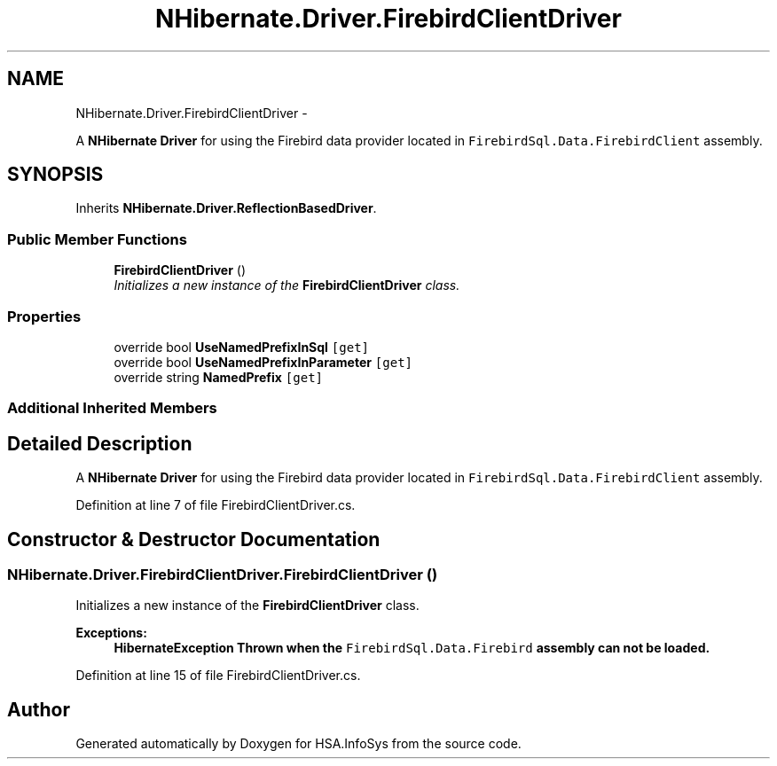 .TH "NHibernate.Driver.FirebirdClientDriver" 3 "Fri Jul 5 2013" "Version 1.0" "HSA.InfoSys" \" -*- nroff -*-
.ad l
.nh
.SH NAME
NHibernate.Driver.FirebirdClientDriver \- 
.PP
A \fBNHibernate\fP \fBDriver\fP for using the Firebird data provider located in \fCFirebirdSql\&.Data\&.FirebirdClient\fP assembly\&.  

.SH SYNOPSIS
.br
.PP
.PP
Inherits \fBNHibernate\&.Driver\&.ReflectionBasedDriver\fP\&.
.SS "Public Member Functions"

.in +1c
.ti -1c
.RI "\fBFirebirdClientDriver\fP ()"
.br
.RI "\fIInitializes a new instance of the \fBFirebirdClientDriver\fP class\&. \fP"
.in -1c
.SS "Properties"

.in +1c
.ti -1c
.RI "override bool \fBUseNamedPrefixInSql\fP\fC [get]\fP"
.br
.ti -1c
.RI "override bool \fBUseNamedPrefixInParameter\fP\fC [get]\fP"
.br
.ti -1c
.RI "override string \fBNamedPrefix\fP\fC [get]\fP"
.br
.in -1c
.SS "Additional Inherited Members"
.SH "Detailed Description"
.PP 
A \fBNHibernate\fP \fBDriver\fP for using the Firebird data provider located in \fCFirebirdSql\&.Data\&.FirebirdClient\fP assembly\&. 


.PP
Definition at line 7 of file FirebirdClientDriver\&.cs\&.
.SH "Constructor & Destructor Documentation"
.PP 
.SS "NHibernate\&.Driver\&.FirebirdClientDriver\&.FirebirdClientDriver ()"

.PP
Initializes a new instance of the \fBFirebirdClientDriver\fP class\&. 
.PP
\fBExceptions:\fP
.RS 4
\fI\fBHibernateException\fP\fP Thrown when the \fCFirebirdSql\&.Data\&.Firebird\fP assembly can not be loaded\&. 
.RE
.PP

.PP
Definition at line 15 of file FirebirdClientDriver\&.cs\&.

.SH "Author"
.PP 
Generated automatically by Doxygen for HSA\&.InfoSys from the source code\&.
